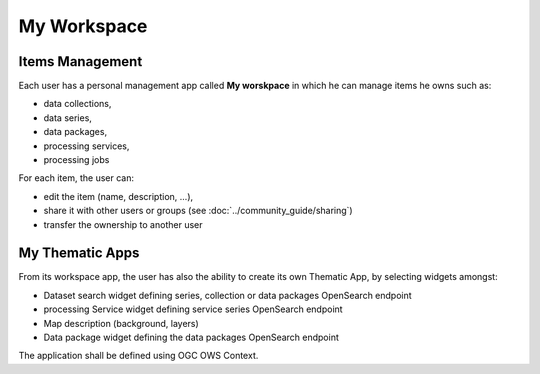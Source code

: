 My Workspace
============

Items Management
----------------

Each user has a personal management app called **My worskpace** in which he can manage items he owns such as:

- data collections,
- data series,
- data packages,
- processing services,
- processing jobs

For each item, the user can:

- edit the item (name, description, ...),
- share it with other users or groups (see :doc:`../community_guide/sharing`)
- transfer the ownership to another user

.. req:: HEP-TS-ICD-015
	:show:

	This section describes how the user can share series, data package, services and jobs.

.. figure:: ../includes/user_edit_collection.png
	:figclass: img-border img-max-width
	:scale: 80%

.. figure:: ../includes/user_edit_datapackage.png
	:figclass: img-border img-max-width
	:scale: 80%

My Thematic Apps
----------------

From its workspace app, the user has also the ability to create its own Thematic App, by selecting widgets amongst:

- Dataset search widget defining series, collection or data packages OpenSearch endpoint
- processing Service widget defining service series OpenSearch endpoint
- Map description (background, layers)
- Data package widget defining the data packages OpenSearch endpoint

The application shall be defined using OGC OWS Context.

.. req:: HEP-TS-FUN-015
	:show:

	This section describes how a user can create its own thematic application.